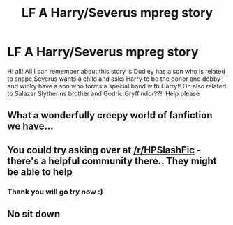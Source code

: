 #+TITLE: LF A Harry/Severus mpreg story

* LF A Harry/Severus mpreg story
:PROPERTIES:
:Author: BeeWii
:Score: 0
:DateUnix: 1506903254.0
:DateShort: 2017-Oct-02
:FlairText: Fic Search
:END:
Hi all! All I can remember about this story is Dudley has a son who is related to snape,Severus wants a child and asks Harry to be the donor and dobby and winky have a son who forms a special bond with Harry!! Oh also related to Salazar Slytherins brother and Godric Gryffindor??!! Help please


** What a wonderfully creepy world of fanfiction we have...
:PROPERTIES:
:Author: heavy__rain
:Score: 5
:DateUnix: 1506973516.0
:DateShort: 2017-Oct-02
:END:


** You could try asking over at [[/r/HPSlashFic]] - there's a helpful community there.. They might be able to help
:PROPERTIES:
:Author: smallbluemazda
:Score: 2
:DateUnix: 1507133870.0
:DateShort: 2017-Oct-04
:END:

*** Thank you will go try now :)
:PROPERTIES:
:Author: BeeWii
:Score: 0
:DateUnix: 1507133924.0
:DateShort: 2017-Oct-04
:END:


** No sit down
:PROPERTIES:
:Author: flingerdinger
:Score: -1
:DateUnix: 1507077464.0
:DateShort: 2017-Oct-04
:END:
